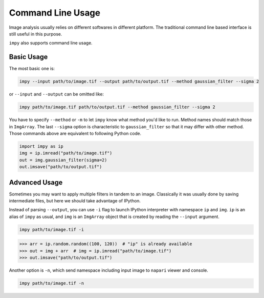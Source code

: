 Command Line Usage
==================

Image analysis usually relies on different softwares in different platform.
The traditional command line based interface is still useful in this purpose.

``impy`` also supports command line usage.

Basic Usage
-----------

The most basic one is:

.. code-block:: shell

    impy --input path/to/image.tif --output path/to/output.tif --method gaussian_filter --sigma 2

or ``--input`` and ``--output`` can be omitted like:

.. code-block:: shell

    impy path/to/image.tif path/to/output.tif --method gaussian_filter --sigma 2

You have to specify ``--method`` or ``-m`` to let ``impy`` know what method you'd like to run.
Method names should match those in ``ImgArray``. The last ``--sigma`` option is characteristic 
to ``gaussian_filter`` so that it may differ with other method.
Those commands above are equivalent to following Python code.

.. code-block:: python

    import impy as ip
    img = ip.imread("path/to/image.tif")
    out = img.gaussian_filter(sigma=2)
    out.imsave("path/to/output.tif")


Advanced Usage
--------------

Sometimes you may want to apply multiple filters in tandem to an image. Classically it was
usually done by saving intermediate files, but here we should take advantage of IPython.

Instead of parsing ``--output``, you can use ``-i`` flag to launch IPython interpreter with
namespace ``ip`` and ``img``. ``ip`` is an alias of ``impy`` as usual, and ``img`` is an
``ImgArray`` object that is created by reading the ``--input`` argument.

.. code-block:: shell

    impy path/to/image.tif -i

.. code-block:: python

    >>> arr = ip.random.random((100, 120))  # "ip" is already available
    >>> out = img + arr  # img = ip.imread("path/to/image.tif")
    >>> out.imsave("path/to/output.tif")

Another option is ``-n``, which send namespace including input image to ``napari`` viewer
and console.

.. code-block:: shell

    impy path/to/image.tif -n
